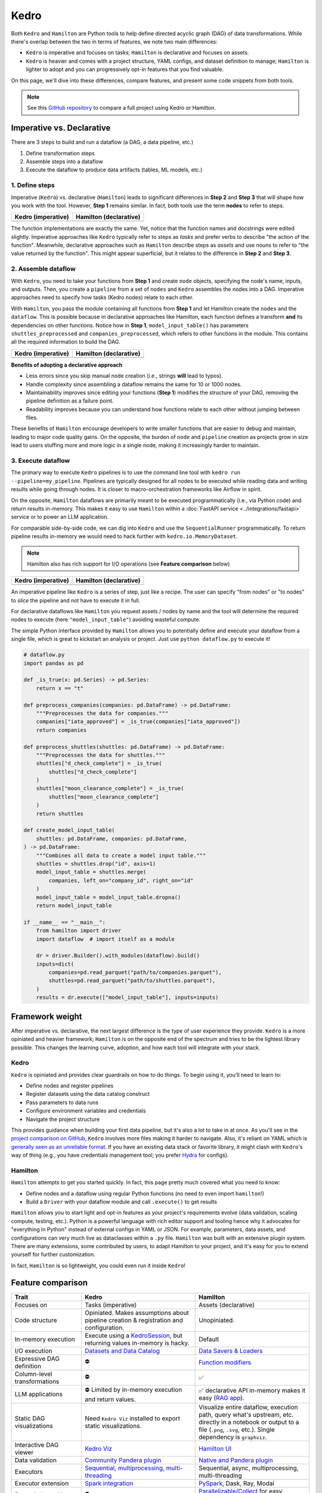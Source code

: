 Kedro
=========

Both ``Kedro`` and ``Hamilton`` are Python tools to help define directed acyclic graph (DAG) of data transformations. While there's overlap between the two in terms of features, we note two main differences:

- ``Kedro`` is imperative and focuses on tasks; ``Hamilton`` is declarative and focuses on assets.
- ``Kedro`` is heavier and comes with a project structure, YAML configs, and dataset definition to manage; ``Hamilton`` is lighter to adopt and you can progressively opt-in features that you find valuable.

On this page, we'll dive into these differences, compare features, and present
some code snippets from both tools. 

.. note::
    See this `GitHub repository <https://github.com/DAGWorks-Inc/hamilton/tree/main/examples/kedro>`_ to compare a full project using Kedro or Hamilton.

Imperative vs. Declarative
---------------------------

There are 3 steps to build and run a dataflow (a DAG, a data pipeline, etc.)

1. Define transformation steps 
2. Assemble steps into a dataflow
3. Execute the dataflow to produce data artifacts (tables, ML models, etc.)

1. Define steps
~~~~~~~~~~~~~~~

Imperative (``Kedro``) vs. declarative (``Hamilton``) leads to significant differences in **Step 2** and **Step 3** that will shape how you work with the tool. However, **Step 1** remains similar. In fact, both tools use the term **nodes** to refer to steps.

.. table::
   :align: left

   +---------------------------------------------------------+------------------------------------------------------------+
   | Kedro (imperative)                                      | Hamilton (declarative)                                     |
   +=========================================================+============================================================+
   | .. literalinclude:: _kedro_snippets/kedro_definition.py | .. literalinclude:: _kedro_snippets/hamilton_definition.py | 
   |                                                         |                                                            |
   +---------------------------------------------------------+------------------------------------------------------------+

The function implementations are exactly the same. Yet, notice that the function names and docstrings were edited slightly. Imperative approaches like ``Kedro`` typically refer to steps as *tasks*  and prefer verbs to describe "the action of the function". Meanwhile, declarative approaches such as ``Hamilton`` describe steps as *assets* and use nouns to refer to "the value returned by the function". This might appear superficial, but it relates to the difference in **Step 2** and **Step 3**.

2. Assemble dataflow
~~~~~~~~~~~~~~~~~~~~

With ``Kedro``, you need to take your functions from **Step 1** and create ``node`` objects, specifying the node's name, inputs, and outputs. Then, you create a ``pipeline`` from a set of ``nodes`` and ``Kedro`` assembles the nodes into a DAG. Imperative approaches need to specify how tasks (Kedro nodes) relate to each other.

With ``Hamilton``, you pass the module containing all functions from **Step 1** and let Hamilton create the ``nodes`` and the ``dataflow``. This is possible because in declarative approaches like Hamilton, each function defines a transform **and** its dependencies on other functions. Notice how in **Step 1**, ``model_input_table()`` has parameters ``shuttles_preprocessed`` and ``companies_preprocessed``, which refers to other functions in the module. This contains all the required information to build the DAG.


.. table::
   :align: left

   +---------------------------------------------------------+------------------------------------------------------------+
   | Kedro (imperative)                                      | Hamilton (declarative)                                     |
   +=========================================================+============================================================+
   | .. literalinclude:: _kedro_snippets/kedro_assemble.py   | .. literalinclude:: _kedro_snippets/hamilton_assemble.py   | 
   |                                                         |                                                            |
   +---------------------------------------------------------+------------------------------------------------------------+

**Benefits of adopting a declarative approach**

- Less errors since you skip manual node creation (i.e., strings **will** lead to typos).

- Handle complexity since assembling a dataflow remains the same for 10 or 1000 nodes.

- Maintainability improves since editing your functions (**Step 1**) modifies the structure of your DAG, removing the pipeline definition as a failure point.

- Readability improves because you can understand how functions relate to each other without jumping between files.

These benefits of ``Hamilton`` encourage developers to write smaller functions that are easier to debug and maintain, leading to major code quality gains. On the opposite, the burden of ``node`` and ``pipeline`` creation as projects grow in size lead to users stuffing more and more logic in a single node, making it increasingly harder to maintain.

3. Execute dataflow
~~~~~~~~~~~~~~~~~~~~

The primary way to execute ``Kedro`` pipelines is to use the command line tool with ``kedro run --pipeline=my_pipeline``. Pipelines are typically designed for all nodes to be executed while reading data and writing results while going through nodes. It is closer to macro-orchestration frameworks like Airflow in spirit.

On the opposite, ``Hamilton`` dataflows are primarily meant to be executed programmatically (i.e., via Python code) and return results in-memory. This makes it easy to use ``Hamilton`` within a :doc:`FastAPI service <../integrations/fastapi>` service or to power an LLM application.

For comparable side-by-side code, we can dig into ``Kedro`` and use the ``SequentialRunner`` programmatically. To return pipeline results in-memory we would need to hack further with ``kedro.io.MemoryDataset``.

.. note::
    Hamilton also has rich support for I/O operations (see **Feature comparison** below)

.. table::
   :align: left

   +---------------------------------------------------------+------------------------------------------------------------+
   | Kedro (imperative)                                      | Hamilton (declarative)                                     |
   +=========================================================+============================================================+
   | .. literalinclude:: _kedro_snippets/kedro_execution.py  | .. literalinclude:: _kedro_snippets/hamilton_execution.py  | 
   |                                                         |                                                            |
   +---------------------------------------------------------+------------------------------------------------------------+

An imperative pipeline like ``Kedro`` is a series of step, just like a recipe. The user can specify "from nodes" or "to nodes" to *slice* the pipeline and not have to execute it in full.

For declarative dataflows like ``Hamilton`` you request assets / nodes by name and the tool will determine the required nodes to execute (here ``"model_input_table"``) avoiding wasteful compute.

The simple Python interface provided by ``Hamilton`` allows you to potentially define and execute your dataflow from a single file, which is great to kickstart an analysis or project. Just use ``python dataflow.py`` to execute it! 

.. code-block:: python

  # dataflow.py
  import pandas as pd

  def _is_true(x: pd.Series) -> pd.Series:
      return x == "t"

  def preprocess_companies(companies: pd.DataFrame) -> pd.DataFrame:
      """Preprocesses the data for companies."""
      companies["iata_approved"] = _is_true(companies["iata_approved"])
      return companies

  def preprocess_shuttles(shuttles: pd.DataFrame) -> pd.DataFrame:
      """Preprocesses the data for shuttles."""
      shuttles["d_check_complete"] = _is_true(
          shuttles["d_check_complete"]
      )
      shuttles["moon_clearance_complete"] = _is_true(
          shuttles["moon_clearance_complete"]
      )
      return shuttles

  def create_model_input_table(
      shuttles: pd.DataFrame, companies: pd.DataFrame,
  ) -> pd.DataFrame:
      """Combines all data to create a model input table."""
      shuttles = shuttles.drop("id", axis=1)
      model_input_table = shuttles.merge(
          companies, left_on="company_id", right_on="id"
      )
      model_input_table = model_input_table.dropna()
      return model_input_table

  if __name__ == "__main__":
      from hamilton import driver
      import dataflow  # import itself as a module

      dr = driver.Builder().with_modules(dataflow).build()
      inputs=dict(
          companies=pd.read_parquet("path/to/companies.parquet"),
          shuttles=pd.read_parquet("path/to/shuttles.parquet"),
      )
      results = dr.execute(["model_input_table"], inputs=inputs)


Framework weight
----------------

After imperative vs. declarative, the next largest difference is the type of user experience they provide. ``Kedro`` is a more opiniated and heavier framework; ``Hamilton`` is on the opposite end of the spectrum and tries to be the lightest library possible. This changes the learning curve, adoption, and how each tool will integrate with your stack.

Kedro
~~~~~
``Kedro`` is opiniated and provides clear guardrails on how to do things. To begin using it, you'll need to learn to:

- Define nodes and register pipelines
- Register datasets using the data catalog construct
- Pass parameters to data runs
- Configure environment variables and credentials
- Navigate the project structure

This provides guidance when building your first data pipeline, but it's also a lot to take in at once. As you'll see in the `project comparison on GitHub <https://github.com/DAGWorks-Inc/hamilton/tree/main/examples/kedro>`_, ``Kedro`` involves more files making it harder to navigate. Also, it's reliant on YAML which is `generally seen as an unreliable format <https://noyaml.com/>`_. If you have an existing data stack or favorite library, it might clash with ``Kedro``'s way of thing (e.g., you have credentials management tool; you prefer `Hydra <https://hydra.cc/>`_ for configs).

Hamilton
~~~~~~~~

``Hamilton`` attempts to get you started quickly. In fact, this page pretty much covered what you need to know:

- Define nodes and a dataflow using regular Python functions (no need to even import ``hamilton``!)
- Build a ``Driver`` with your dataflow module and call ``.execute()`` to get results

``Hamilton`` allows you to start light and opt-in features as your project's requirements evolve (data validation, scaling compute, testing, etc.). Python is a powerful language with rich editor support and tooling hence why it advocates for "everything in Python" instead of external configs in YAML or JSON. For example, parameters, data assets, and configurations can very much live as dataclasses within a ``.py`` file. ``Hamilton`` was built with an extensive plugin system. There are many extensions, some contributed by users, to adapt Hamilton to your project, and it's easy for you to extend yourself for further customization.

In fact, ``Hamilton`` is so lightweight, you could even run it inside ``Kedro``!

Feature comparison
------------------

.. list-table::
    :widths: 24 39 39
    :header-rows: 1

    * - Trait
      - Kedro
      - Hamilton
    * - Focuses on
      - Tasks (imperative)
      - Assets (declarative)
    * - Code structure
      - Opiniated. Makes assumptions about pipeline creation & registration and configuration.
      - Unopiniated.
    * - In-memory execution
      - Execute using a `KedroSession <https://docs.kedro.org/en/stable/kedro_project_setup/session.html>`_, but returning values in-memory is hacky.
      - Default
    * - I/O execution
      - `Datasets and Data Catalog <https://docs.kedro.org/en/stable/data/data_catalog.html>`_
      - `Data Savers & Loaders <https://hamilton.dagworks.io/en/latest/concepts/materialization/>`_
    * - Expressive DAG definition
      - ⛔
      - `Function modifiers <https://hamilton.dagworks.io/en/latest/concepts/function-modifiers/>`_
    * - Column-level transformations
      - ⛔
      - ✅
    * - LLM applications
      - ⛔ Limited by in-memory execution and return values.
      - ✅ declarative API in-memory makes it easy (`RAG app <https://github.com/DAGWorks-Inc/hamilton/tree/main/examples/LLM_Workflows/retrieval_augmented_generation>`_).
    * - Static DAG visualizations
      - Need ``Kedro Viz`` installed to export static visualizations.
      - Visualize entire dataflow, execution path, query what's upstream, etc. directly in a notebook or output to a file (``.png``, ``.svg``, etc.). Single dependency is ``graphviz``.
    * - Interactive DAG viewer
      - `Kedro Viz <https://github.com/kedro-org/kedro-viz>`_
      - `Hamilton UI <https://github.com/DAGWorks-Inc/hamilton/tree/main/ui>`_
    * - Data validation
      - `Community Pandera plugin <https://github.com/Galileo-Galilei/kedro-pandera/releases>`_
      - `Native and Pandera plugin <https://hamilton.dagworks.io/en/latest/how-tos/run-data-quality-checks/>`_
    * - Executors
      - `Sequential, multiprocessing, multi-threading <https://docs.kedro.org/en/stable/nodes_and_pipelines/run_a_pipeline.html>`_
      - Sequential, async, multiprocessing, multi-threading
    * - Executor extension
      - `Spark integration <https://docs.kedro.org/en/stable/integrations/pyspark_integration.html>`_
      - `PySpark <https://blog.dagworks.io/p/expressing-pyspark-transformations>`_, Dask, Ray, Modal
    * - Dynamic branching
      - ⛔
      - `Parallelizable/Collect <https://hamilton.dagworks.io/en/latest/concepts/parallel-task/>`_ for easy parallelization.
    * - Command line tool (CLI)
      - ✅
      - ✅
    * - Node and pipeline testing
      - ✅
      - ✅
    * - Jupyter notebook extensions
      - ✅
      - ✅


Both ``Kedro`` and ``Hamilton`` provide applications to view dataflows/pipelines and interact with their results. Here, ``Kedro`` provides a lighter webserver and UI, while ``Hamilton`` offers a production-ready containerized application.


.. list-table::
    :widths: 24 39 39
    :header-rows: 1

    * - Trait
      - Kedro Viz
      - Hamilton UI
    * - Interactive dataflow viewer
      - ✅
      - ✅
    * - View code definition of nodes
      - ✅
      - ✅
    * - Code versioning
      - Git SHA (may be out of sync with actual code)
      - Node-level versioning at runtime
    * - Collapsible view
      - ✅
      - ✅
    * - Tag nodes
      - ✅
      - ✅ 
    * - Execution observability
      - ⛔
      - ✅
    * - Artifact lineage and versioning
      - ⛔
      - ✅    
    * - Column-level lineage
      - ⛔
      - ✅
    * - Compare run results
      - ✅
      - ✅
    * - Rich artifact view
      - Preview 5 dataframe rows. Metadata about artifact (column count, row count, size).
      - Automatic statistical profiling of various dataframe libraries. 


More information
----------------

For a full side-by-side example of Kedro and Hamilton, visit `this GitHub repository <https://github.com/dagworks-inc/hamilton/tree/main/examples/kedro>`_

For more questions, join our `Slack Channel <https://join.slack.com/t/hamilton-opensource/shared_invite/zt-1bjs72asx-wcUTgH7q7QX1igiQ5bbdcg>`_
